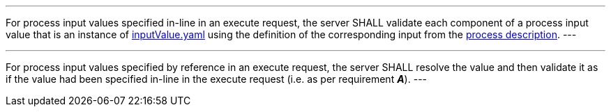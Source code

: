 [[req_core_process-execute-input-validation]]
[.requirement,label="/req/core/process-execute-input-validation"]
====
[.component,class=part]
---
For process input values specified in-line in an execute request, the server SHALL validate each component of a process input value that is an instance of <<input-value-schema,inputValue.yaml>> using the definition of the corresponding input from the <<sc_process_description,process description>>.
---

[.component,class=part]
---
For process input values specified by reference in an execute request, the server SHALL resolve the value and then validate it as if the value had been specified in-line in the execute request (i.e. as per requirement *_A_*).
---
====
